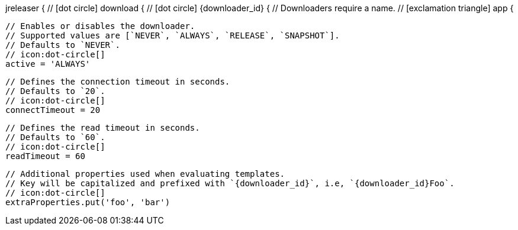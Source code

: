 jreleaser {
  // icon:dot-circle[]
  download {
    // icon:dot-circle[]
    {downloader_id} {
      // Downloaders require a name.
      // icon:exclamation-triangle[]
      app {

        // Enables or disables the downloader.
        // Supported values are [`NEVER`, `ALWAYS`, `RELEASE`, `SNAPSHOT`].
        // Defaults to `NEVER`.
        // icon:dot-circle[]
        active = 'ALWAYS'

        // Defines the connection timeout in seconds.
        // Defaults to `20`.
        // icon:dot-circle[]
        connectTimeout = 20

        // Defines the read timeout in seconds.
        // Defaults to `60`.
        // icon:dot-circle[]
        readTimeout = 60

        // Additional properties used when evaluating templates.
        // Key will be capitalized and prefixed with `{downloader_id}`, i.e, `{downloader_id}Foo`.
        // icon:dot-circle[]
        extraProperties.put('foo', 'bar')